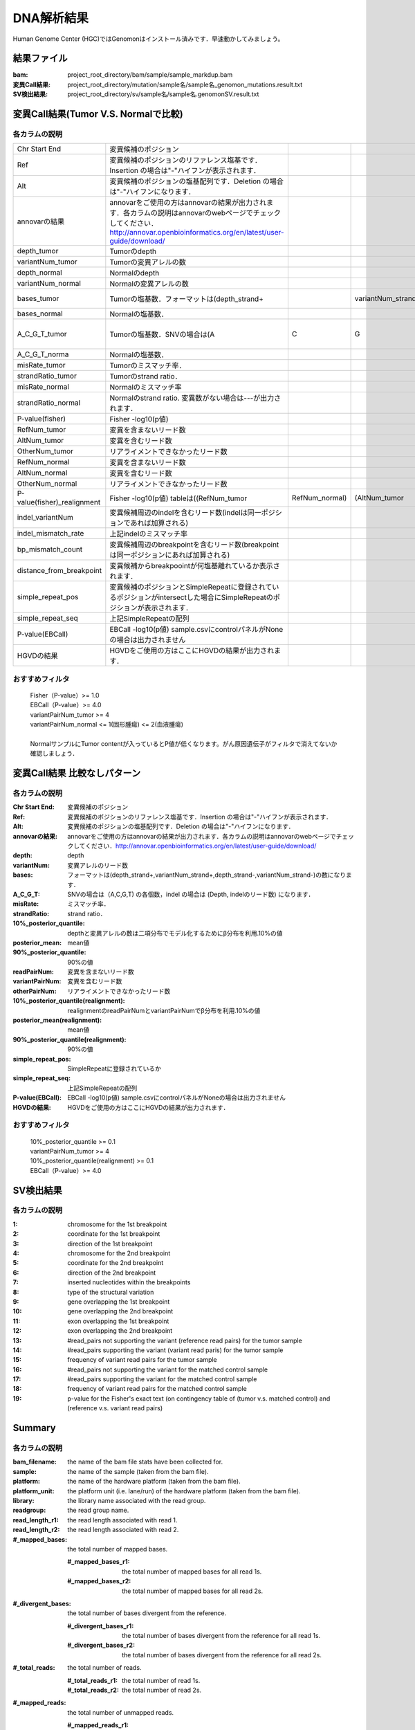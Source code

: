========================================
DNA解析結果
========================================
Human Genome Center (HGC)ではGenomonはインストール済みです．早速動かしてみましょう。

結果ファイル
------------------

:bam: project_root_directory/bam/sample/sample_markdup.bam
:変異Call結果: project_root_directory/mutation/sample名/sample名_genomon_mutations.result.txt
:SV検出結果: project_root_directory/sv/sample名/sample名.genomonSV.result.txt

変異Call結果(Tumor V.S. Normalで比較)
-------------------------------------

各カラムの説明
**************

.. csv-table::

    Chr Start End, 変異候補のポジション
    Ref, 変異候補のポジションのリファレンス塩基です．Insertion の場合は"-"ハイフンが表示されます． 
    Alt, 変異候補のポジションの塩基配列です．Deletion の場合は"-"ハイフンになります．
    annovarの結果, annovarをご使用の方はannovarの結果が出力されます．各カラムの説明はannovarのwebページでチェックしてください．http://annovar.openbioinformatics.org/en/latest/user-guide/download/
    depth_tumor, Tumorのdepth
    variantNum_tumor, Tumorの変異アレルの数 
    depth_normal, Normalのdepth 
    variantNum_normal, Normalの変異アレルの数
    bases_tumor, Tumorの塩基数．フォーマットは(depth_strand+,,variantNum_strand+,depth_strand-,variantNum_strand-)の数になります．
    bases_normal, Normalの塩基数．
    A_C_G_T_tumor, Tumorの塩基数．SNVの場合は(A,C,G,T)の各個数，indelの場合は(Depth, indelのリード数)になります．
    A_C_G_T_norma, Normalの塩基数．
    misRate_tumor, Tumorのミスマッチ率． 
    strandRatio_tumor, Tumorのstrand ratio． 
    misRate_normal, Normalのミスマッチ率
    strandRatio_normal, Normalのstrand ratio. 変異数がない場合は---が出力されます．
    P-value(fisher), Fisher -log10(p値)
    RefNum_tumor, 変異を含まないリード数
    AltNum_tumor, 変異を含むリード数
    OtherNum_tumor, リアライメントできなかったリード数
    RefNum_normal, 変異を含まないリード数
    AltNum_normal, 変異を含むリード数
    OtherNum_normal, リアライメントできなかったリード数
    P-value(fisher)_realignment , Fisher -log10(p値) tableは((RefNum_tumor,RefNum_normal),(AltNum_tumor,AltNum_normal)) 
    indel_variantNum, 変異候補周辺のindelを含むリード数(indelは同一ポジションであれば加算される)
    indel_mismatch_rate, 上記indelのミスマッチ率 
    bp_mismatch_count, 変異候補周辺のbreakpointを含むリード数(breakpointは同一ポジションにあれば加算される)
    distance_from_breakpoint, 変異候補からbreakpoointが何塩基離れているか表示されます． 
    simple_repeat_pos, 変異候補のポジションとSimpleRepeatに登録されているポジションがintersectした場合にSimpleRepeatのポジションが表示されます．
    simple_repeat_seq, 上記SimpleRepeatの配列
    P-value(EBCall), EBCall -log10(p値) sample.csvにcontrolパネルがNoneの場合は出力されません
    HGVDの結果, HGVDをご使用の方はここにHGVDの結果が出力されます．


おすすめフィルタ
****************

 | Fisher（P-value）>= 1.0
 | EBCall（P-value）>= 4.0
 | variantPairNum_tumor >= 4
 | variantPairNum_normal <= 1(固形腫瘍) <= 2(血液腫瘍)
 | 
 | NormalサンプルにTumor contentが入っているとP値が低くなります。がん原因遺伝子がフィルタで消えてないか確認しましょう．

変異Call結果 比較なしパターン
-----------------------------

各カラムの説明
**************

:Chr Start End: 変異候補のポジション
:Ref: 変異候補のポジションのリファレンス塩基です．Insertion の場合は"-"ハイフンが表示されます．
:Alt: 変異候補のポジションの塩基配列です．Deletion の場合は"-"ハイフンになります．
:annovarの結果: annovarをご使用の方はannovarの結果が出力されます．各カラムの説明はannovarのwebページでチェックしてください．http://annovar.openbioinformatics.org/en/latest/user-guide/download/
:depth: depth
:variantNum: 変異アレルのリード数
:bases: フォーマットは(depth_strand+,variantNum_strand+,depth_strand-,variantNum_strand-)の数になります．
:A_C_G_T: SNVの場合は（A,C,G,T) の各個数，indel の場合は (Depth, indelのリード数) になります．
:misRate: ミスマッチ率．
:strandRatio: strand ratio．
:10%_posterior_quantile: depthと変異アレルの数は二項分布でモデル化するためにβ分布を利用.10%の値
:posterior_mean:  mean値
:90%_posterior_quantile: 90%の値
:readPairNum: 変異を含まないリード数
:variantPairNum: 変異を含むリード数
:otherPairNum: リアライメントできなかったリード数
:10%_posterior_quantile(realignment): realignmentのreadPairNumとvariantPairNumでβ分布を利用.10%の値
:posterior_mean(realignment): mean値
:90%_posterior_quantile(realignment): 90%の値
:simple_repeat_pos: SimpleRepeatに登録されているか
:simple_repeat_seq: 上記SimpleRepeatの配列
:P-value(EBCall): EBCall -log10(p値) sample.csvにcontrolパネルがNoneの場合は出力されません
:HGVDの結果: HGVDをご使用の方はここにHGVDの結果が出力されます．

おすすめフィルタ
****************

 | 10%_posterior_quantile >= 0.1
 | variantPairNum_tumor >= 4
 | 10%_posterior_quantile(realignment) >= 0.1
 | EBCall（P-value）>= 4.0

SV検出結果
----------

各カラムの説明
**************

:1: chromosome for the 1st breakpoint
:2: coordinate for the 1st breakpoint
:3: direction of the 1st breakpoint
:4: chromosome for the 2nd breakpoint
:5: coordinate for the 2nd breakpoint
:6: direction of the 2nd breakpoint
:7: inserted nucleotides within the breakpoints
:8: type of the structural variation
:9: gene overlapping the 1st breakpoint
:10: gene overlapping the 2nd breakpoint
:11: exon overlapping the 1st breakpoint
:12: exon overlapping the 2nd breakpoint
:13: #read_pairs not supporting the variant (reference read pairs) for the tumor sample
:14: #read_pairs supporting the variant (variant read paris) for the tumor sample
:15: frequency of variant read pairs for the tumor sample
:16: #read_pairs not supporting the variant for the matched control sample
:17: #read_pairs supporting the variant for the matched control sample
:18: frequency of variant read pairs for the matched control sample
:19: p-value for the Fisher's exact text (on contingency table of (tumor v.s. matched control) and (reference v.s. variant read pairs)


Summary
-------

各カラムの説明
**************

:bam_filename:           the name of the bam file stats have been collected for.
:sample:                 the name of the sample (taken from the bam file).
:platform:               the name of the hardware platform (taken from the bam file).
:platform_unit:          the platform unit (i.e. lane/run) of the hardware platform (taken from the bam file).
:library:                the library name associated with the read group.	
:readgroup:              the read group name.
:read_length_r1:         the read length associated with read 1.
:read_length_r2:         the read length associated with read 2.
:#_mapped_bases:         the total number of mapped bases.

  :#_mapped_bases_r1:    the total number of mapped bases for all read 1s.
  :#_mapped_bases_r2:    the total number of mapped bases for all read 2s.

:#_divergent_bases:      the total number of bases divergent from the reference.

  :#_divergent_bases_r1: the total number of bases divergent from the reference for all read 1s.
  :#_divergent_bases_r2: the total number of bases divergent from the reference for all read 2s.

:#_total_reads:          the total number of reads.

  :#_total_reads_r1:     the total number of read 1s.
  :#_total_reads_r2:     the total number of read 2s.

:#_mapped_reads:         the total number of unmapped reads.

  :#_mapped_reads_r1:    the total number of unmapped read 1s.
  :#_mapped_reads_r2:    the total number of unmapped read 2s.

:#_mapped_reads_properly_paired: the total number of properly paired reads.
:#_gc_bases_r1:          the total number of G/C bases in read 1s.
:#_gc_bases_r2:          the total number of G/C bases in read 2s.
:mean_insert_size:       the mean insert size.
:insert_size_sd:         the insert size standard deviation.
:median_insert_size:     the median insert size.
:#_duplicate_reads:      the total number of duplicate reads.
:total_depth:            the total number of depth.
:bait_size:              bait size.
:average_depth:          the mean depth. (total_depth/bait_size)
:depth_stdev:            the depth standard deviation.
:Nx_ratio:               coverage N※以上のdepthを持つbaseの比率. (Nx/bait_size)
:Nx:                     N以上のdepthを持つbase総数

※ coverage Nは設定ファイル `dna_task_param.cfg` で指定した値です。:doc:`config_info`

dna_task_param.cfg

.. code-block:: cfg
    :linenos:
    :emphasize-lines: 3
     
    [coverage]
    qsub_option = -l s_vmem=1G,mem_req=1G
    coverage    = 2,10,20,30,40,50,100
    wgs_flag = False
    wgs_incl_bed_width = 1000000
    wgs_i_bed_lines = 10000
    wgs_i_bed_width = 100

